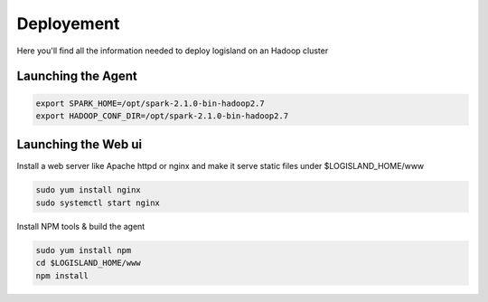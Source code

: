 Deployement
===========

Here you'll find all the information needed to deploy logisland on an Hadoop cluster


Launching the Agent
-------------------

.. code-block::

    export SPARK_HOME=/opt/spark-2.1.0-bin-hadoop2.7
    export HADOOP_CONF_DIR=/opt/spark-2.1.0-bin-hadoop2.7

Launching the Web ui
--------------------

Install a web server like Apache httpd or nginx and make it serve static files under $LOGISLAND_HOME/www

.. code-block::

    sudo yum install nginx
    sudo systemctl start nginx


Install NPM tools & build the agent

.. code-block::

    sudo yum install npm
    cd $LOGISLAND_HOME/www
    npm install

